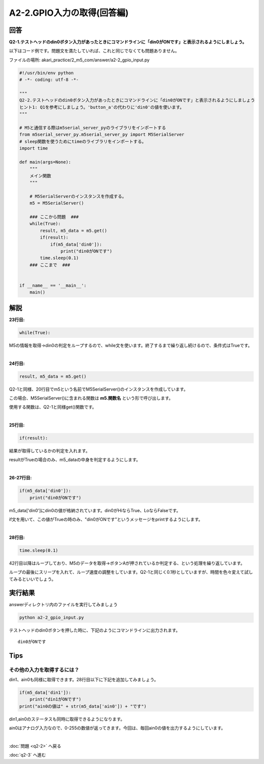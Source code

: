 .. highlight:: python
   :linenothreshold: 10

******************************
A2-2.GPIO入力の取得(回答編)
******************************

回答
========

**Q2-1.テストヘッドのdin0ボタン入力があったときにコマンドラインに「din0がONです」と表示されるようにしましょう。**

以下はコード例です。問題文を満たしていれば、これと同じでなくても問題ありません。

ファイルの場所: akari_practice/2_m5_com/answer/a2-2_gpio_input.py

.. code-block:: python

    #!/usr/bin/env python
    # -*- coding: utf-8 -*-

    """
    Q2-2.テストヘッドのdin0ボタン入力があったときにコマンドラインに「din0がONです」と表示されるようにしましょう
    ヒント1: Q1を参考にしましょう。'button_a'の代わりに'din0'の値を使います。
    """

    # M5と通信する際はm5serial_server_pyのライブラリをインポートする
    from m5serial_server_py.m5serial_server_py import M5SerialServer
    # sleep関数を使うためにtimeのライブラリをインポートする。
    import time

    def main(args=None):
        """
        メイン関数
        """

        # M5SerialServerのインスタンスを作成する。
        m5 = M5SerialServer()

        ### ここから問題  ###
        while(True):
            result, m5_data = m5.get()
            if(result):
                if(m5_data['din0']):
                    print("din0がONです")
            time.sleep(0.1)
        ### ここまで  ###


    if __name__ == '__main__':
        main()




解説
========
**23行目:**

.. code-block:: python

    while(True):

M5の情報を取得→din0の判定をループするので、while文を使います。終了するまで繰り返し続けるので、条件式はTrueです。

|
**24行目:**

.. code-block:: python

    result, m5_data = m5.get()

Q2-1と同様、20行目でm5という名前でM5SerialServer()のインスタンスを作成しています。

この場合、M5SerialServer()に含まれる関数は **m5.関数名** という形で呼び出します。

使用する関数は、Q2-1と同様get()関数です。


|
**25行目:**

.. code-block:: python

    if(result):

結果が取得しているかの判定を入れます。

resultがTrueの場合のみ、m5_dataの中身を判定するようにします。


|
**26-27行目:**

.. code-block:: python

    if(m5_data['din0']):
        print("din0がONです")

m5_data['din0']にdin0の値が格納されています。din0がHiならTrue、LoならFalseです。

if文を用いて、この値がTrueの時のみ、"din0がONです"というメッセージをprintするようにします。

|
**28行目:**

.. code-block:: python

    time.sleep(0.1)

42行目以降はループしており、M5のデータを取得→ボタンAが押されているか判定する、という処理を繰り返しています。

ループの最後にスリープを入れて、ループ速度の調整をしています。Q2-1と同じく0.1秒としていますが、時間を色々変えて試してみるといいでしょう。


実行結果
========
answerディレクトリ内のファイルを実行してみましょう

.. code-block:: bash

    python a2-2_gpio_input.py

テストヘッドのdin0ボタンを押した時に、下記のようにコマンドラインに出力されます。

::

    din0がONです


Tips
========

その他の入力を取得するには？
^^^^^^^^^^^^^^^^^^^^^^^^^^^^^^^^

din1、ain0も同様に取得できます。28行目以下に下記を追加してみましょう。

.. code-block:: python

    if(m5_data['din1']):
        print("din1がONです")
    print("ain0の値は" + str(m5_data['ain0']) + "です")

din1,ain0のステータスも同時に取得できるようになります。

ain0はアナログ入力なので、0-255の数値が返ってきます。今回は、毎回ain0の値を出力するようにしています。

|
:doc:`問題 <q2-2>` へ戻る

:doc:`q2-3` へ進む
